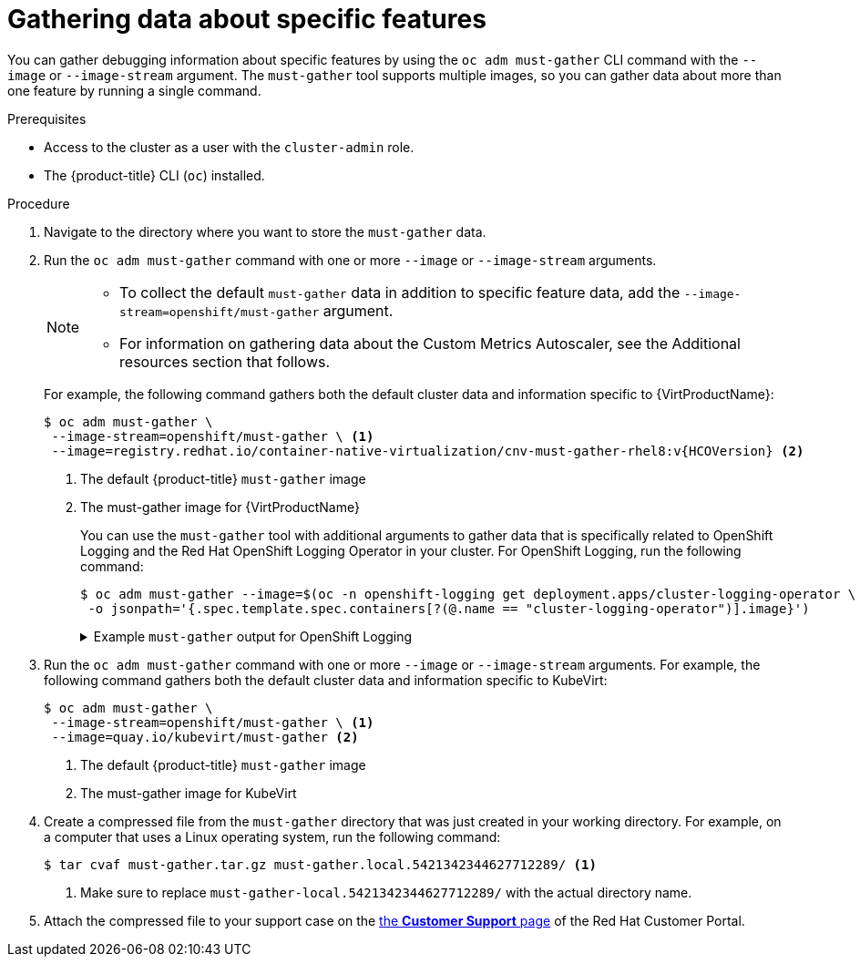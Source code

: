 // Module included in the following assemblies:
//
// * virt/logging_events_monitoring/virt-collecting-virt-data.adoc
// * support/gathering-cluster-data.adoc

//This file contains UI elements and/or package names that need to be updated.

ifeval::["{context}" == "gathering-cluster-data"]
:from-main-support-section:
:VirtProductName: OpenShift Virtualization
endif::[]

:_mod-docs-content-type: PROCEDURE
[id="gathering-data-specific-features_{context}"]
= Gathering data about specific features

You can gather debugging information about specific features by using the `oc adm must-gather` CLI command with the `--image` or `--image-stream` argument. The `must-gather` tool supports multiple images, so you can gather data about more than one feature by running a single command.

ifdef::from-main-support-section[]

ifndef::openshift-origin[]

.Supported must-gather images
[cols="2,2",options="header",subs="attributes+"]
|===
|Image |Purpose

|`registry.redhat.io/container-native-virtualization/cnv-must-gather-rhel8:v{HCOVersion}`
|Data collection for {VirtProductName}.

|`registry.redhat.io/openshift-serverless-1/svls-must-gather-rhel8`
|Data collection for OpenShift Serverless.

|`registry.redhat.io/openshift-service-mesh/istio-must-gather-rhel8:<installed_version_service_mesh>`
|Data collection for Red Hat OpenShift Service Mesh.

ifndef::openshift-dedicated[]
|`registry.redhat.io/rhmtc/openshift-migration-must-gather-rhel8:v<installed_version_migration_toolkit>`
|Data collection for the {mtc-full}.
endif::openshift-dedicated[]
ifdef::openshift-dedicated[]
|`registry.redhat.io/rhcam-1-2/openshift-migration-must-gather-rhel8`
|Data collection for migration-related information.
endif::openshift-dedicated[]

|`registry.redhat.io/odf4/ocs-must-gather-rhel8:v<installed_version_ODF>`
|Data collection for {rh-storage-first}.

|`registry.redhat.io/openshift-logging/cluster-logging-rhel8-operator`
|Data collection for OpenShift Logging.

|`registry.redhat.io/openshift4/ose-csi-driver-shared-resource-mustgather-rhel8`
|Data collection for OpenShift Shared Resource CSI Driver.

ifndef::openshift-dedicated[]
|`registry.redhat.io/openshift4/ose-local-storage-mustgather-rhel8:v<installed_version_LSO>`
|Data collection for Local Storage Operator.
endif::openshift-dedicated[]

|`registry.redhat.io/openshift-sandboxed-containers/osc-must-gather-rhel8:v<installed_version_sandboxed_containers>`
|Data collection for {sandboxed-containers-first}.

|`registry.redhat.io/workload-availability/self-node-remediation-must-gather-rhel8:v<installed-version-SNR>`
|Data collection for the Self Node Remediation (SNR) Operator and the Node Health Check (NHC) Operator.

|`registry.redhat.io/openshift4/ptp-must-gather-rhel8:v<installed-version-ptp>`
|Data collection for the PTP Operator.

|`registry.redhat.io/workload-availability/node-maintenance-must-gather-rhel8:v<installed-version-NMO>`
|Data collection for the Node Maintenance Operator (NMO).

|`quay.io/openshift-pipeline/must-gather`
|Data collection for Red Hat OpenShift Pipelines

|`registry.redhat.io/openshift-gitops-1/must-gather-rhel8:v<installed_version_GitOps>`
|Data collection for {gitops-title}.

|`registry.redhat.io/lvms4/lvms-must-gather-rhel8:v<installed_version_LVMS>`
|Data collection for the LVM Operator.

|===

[NOTE]
====
To determine the latest version for an {product-title} component's image, see the link:https://access.redhat.com/support/policy/updates/openshift[Red Hat {product-title} Life Cycle Policy] web page on the Red Hat Customer Portal.
====

endif::openshift-origin[]

ifdef::openshift-origin[]

.Available must-gather images
[cols="2,2",options="header"]
|===
|Image |Purpose

|`quay.io/kubevirt/must-gather`
|Data collection for KubeVirt.

|`quay.io/openshift-knative/must-gather`
|Data collection for Knative.

|`docker.io/maistra/istio-must-gather`
|Data collection for service mesh.

|`quay.io/konveyor/must-gather`
|Data collection for migration-related information.

|`quay.io/ocs-dev/ocs-must-gather`
|Data collection for {rh-storage}.

|`quay.io/openshift/origin-cluster-logging-operator`
|Data collection for OpenShift Logging.

ifndef::openshift-dedicated[]
|`quay.io/openshift/origin-local-storage-mustgather`
|Data collection for Local Storage Operator.
endif::openshift-dedicated[]

|`quay.io/openshift-pipeline/must-gather`
|Data collection for Red Hat OpenShift Pipelines

|`registry.redhat.io/openshift-gitops-1/gitops-must-gather-rhel8:v1.9.0`
|Data collection for {gitops-title}.
|===

endif::openshift-origin[]

endif::from-main-support-section[]

.Prerequisites

* Access to the cluster as a user with the `cluster-admin` role.
ifndef::openshift-dedicated[]
* The {product-title} CLI (`oc`) installed.
endif::openshift-dedicated[]
ifdef::openshift-dedicated[]
* The OpenShift CLI (`oc`) installed.
endif::openshift-dedicated[]

.Procedure

. Navigate to the directory where you want to store the `must-gather` data.

ifndef::openshift-origin[]

. Run the `oc adm must-gather` command with one or more `--image` or `--image-stream` arguments.
+
[NOTE]
====
* To collect the default `must-gather` data in addition to specific feature data, add the `--image-stream=openshift/must-gather` argument.

* For information on gathering data about the Custom Metrics Autoscaler, see the Additional resources section that follows.
====
+
For example, the following command gathers both the default cluster data and information specific to {VirtProductName}:
+
[source,terminal,subs="attributes+"]
----
$ oc adm must-gather \
 --image-stream=openshift/must-gather \ <1>
 --image=registry.redhat.io/container-native-virtualization/cnv-must-gather-rhel8:v{HCOVersion} <2>
----
<1> The default {product-title} `must-gather` image
<2> The must-gather image for {VirtProductName}
+
You can use the `must-gather` tool with additional arguments to gather data that is specifically related to OpenShift Logging and the
ifndef::openshift-dedicated[]
Red Hat OpenShift
endif::openshift-dedicated[]
ifdef::openshift-dedicated[]
Cluster
endif::openshift-dedicated[]
Logging Operator in your cluster. For OpenShift Logging, run the following command:
+
[source,terminal]
----
$ oc adm must-gather --image=$(oc -n openshift-logging get deployment.apps/cluster-logging-operator \
 -o jsonpath='{.spec.template.spec.containers[?(@.name == "cluster-logging-operator")].image}')
----
+
.Example `must-gather` output for OpenShift Logging
[%collapsible]
====
[source,terminal]
----
├── cluster-logging
│  ├── clo
│  │  ├── cluster-logging-operator-74dd5994f-6ttgt
│  │  ├── clusterlogforwarder_cr
│  │  ├── cr
│  │  ├── csv
│  │  ├── deployment
│  │  └── logforwarding_cr
│  ├── collector
│  │  ├── fluentd-2tr64
ifdef::openshift-dedicated[]
│  ├── curator
│  │  └── curator-1596028500-zkz4s
endif::openshift-dedicated[]
│  ├── eo
│  │  ├── csv
│  │  ├── deployment
│  │  └── elasticsearch-operator-7dc7d97b9d-jb4r4
│  ├── es
│  │  ├── cluster-elasticsearch
│  │  │  ├── aliases
│  │  │  ├── health
│  │  │  ├── indices
│  │  │  ├── latest_documents.json
│  │  │  ├── nodes
│  │  │  ├── nodes_stats.json
│  │  │  └── thread_pool
│  │  ├── cr
│  │  ├── elasticsearch-cdm-lp8l38m0-1-794d6dd989-4jxms
│  │  └── logs
│  │     ├── elasticsearch-cdm-lp8l38m0-1-794d6dd989-4jxms
│  ├── install
│  │  ├── co_logs
│  │  ├── install_plan
│  │  ├── olmo_logs
│  │  └── subscription
│  └── kibana
│     ├── cr
│     ├── kibana-9d69668d4-2rkvz
├── cluster-scoped-resources
│  └── core
│     ├── nodes
│     │  ├── ip-10-0-146-180.eu-west-1.compute.internal.yaml
│     └── persistentvolumes
│        ├── pvc-0a8d65d9-54aa-4c44-9ecc-33d9381e41c1.yaml
├── event-filter.html
├── gather-debug.log
└── namespaces
   ├── openshift-logging
   │  ├── apps
   │  │  ├── daemonsets.yaml
   │  │  ├── deployments.yaml
   │  │  ├── replicasets.yaml
   │  │  └── statefulsets.yaml
   │  ├── batch
   │  │  ├── cronjobs.yaml
   │  │  └── jobs.yaml
   │  ├── core
   │  │  ├── configmaps.yaml
   │  │  ├── endpoints.yaml
   │  │  ├── events
ifndef::openshift-dedicated[]
   │  │  │  ├── elasticsearch-im-app-1596020400-gm6nl.1626341a296c16a1.yaml
   │  │  │  ├── elasticsearch-im-audit-1596020400-9l9n4.1626341a2af81bbd.yaml
   │  │  │  ├── elasticsearch-im-infra-1596020400-v98tk.1626341a2d821069.yaml
   │  │  │  ├── elasticsearch-im-app-1596020400-cc5vc.1626341a3019b238.yaml
   │  │  │  ├── elasticsearch-im-audit-1596020400-s8d5s.1626341a31f7b315.yaml
   │  │  │  ├── elasticsearch-im-infra-1596020400-7mgv8.1626341a35ea59ed.yaml
endif::openshift-dedicated[]
ifdef::openshift-dedicated[]
   │  │  │  ├── curator-1596021300-wn2ks.162634ebf0055a94.yaml
   │  │  │  ├── curator.162638330681bee2.yaml
   │  │  │  ├── elasticsearch-delete-app-1596020400-gm6nl.1626341a296c16a1.yaml
   │  │  │  ├── elasticsearch-delete-audit-1596020400-9l9n4.1626341a2af81bbd.yaml
   │  │  │  ├── elasticsearch-delete-infra-1596020400-v98tk.1626341a2d821069.yaml
   │  │  │  ├── elasticsearch-rollover-app-1596020400-cc5vc.1626341a3019b238.yaml
   │  │  │  ├── elasticsearch-rollover-audit-1596020400-s8d5s.1626341a31f7b315.yaml
   │  │  │  ├── elasticsearch-rollover-infra-1596020400-7mgv8.1626341a35ea59ed.yaml
endif::openshift-dedicated[]
   │  │  ├── events.yaml
   │  │  ├── persistentvolumeclaims.yaml
   │  │  ├── pods.yaml
   │  │  ├── replicationcontrollers.yaml
   │  │  ├── secrets.yaml
   │  │  └── services.yaml
   │  ├── openshift-logging.yaml
   │  ├── pods
   │  │  ├── cluster-logging-operator-74dd5994f-6ttgt
   │  │  │  ├── cluster-logging-operator
   │  │  │  │  └── cluster-logging-operator
   │  │  │  │     └── logs
   │  │  │  │        ├── current.log
   │  │  │  │        ├── previous.insecure.log
   │  │  │  │        └── previous.log
   │  │  │  └── cluster-logging-operator-74dd5994f-6ttgt.yaml
   │  │  ├── cluster-logging-operator-registry-6df49d7d4-mxxff
   │  │  │  ├── cluster-logging-operator-registry
   │  │  │  │  └── cluster-logging-operator-registry
   │  │  │  │     └── logs
   │  │  │  │        ├── current.log
   │  │  │  │        ├── previous.insecure.log
   │  │  │  │        └── previous.log
   │  │  │  ├── cluster-logging-operator-registry-6df49d7d4-mxxff.yaml
   │  │  │  └── mutate-csv-and-generate-sqlite-db
   │  │  │     └── mutate-csv-and-generate-sqlite-db
   │  │  │        └── logs
   │  │  │           ├── current.log
   │  │  │           ├── previous.insecure.log
   │  │  │           └── previous.log
ifdef::openshift-dedicated[]
   │  │  ├── curator-1596028500-zkz4s
endif::openshift-dedicated[]
   │  │  ├── elasticsearch-cdm-lp8l38m0-1-794d6dd989-4jxms
ifndef::openshift-dedicated[]
   │  │  ├── elasticsearch-im-app-1596030300-bpgcx
   │  │  │  ├── elasticsearch-im-app-1596030300-bpgcx.yaml
endif::openshift-dedicated[]
ifdef::openshift-dedicated[]
   │  │  ├── elasticsearch-delete-app-1596030300-bpgcx
   │  │  │  ├── elasticsearch-delete-app-1596030300-bpgcx.yaml
endif::openshift-dedicated[]
   │  │  │  └── indexmanagement
   │  │  │     └── indexmanagement
   │  │  │        └── logs
   │  │  │           ├── current.log
   │  │  │           ├── previous.insecure.log
   │  │  │           └── previous.log
   │  │  ├── fluentd-2tr64
   │  │  │  ├── fluentd
   │  │  │  │  └── fluentd
   │  │  │  │     └── logs
   │  │  │  │        ├── current.log
   │  │  │  │        ├── previous.insecure.log
   │  │  │  │        └── previous.log
   │  │  │  ├── fluentd-2tr64.yaml
   │  │  │  └── fluentd-init
   │  │  │     └── fluentd-init
   │  │  │        └── logs
   │  │  │           ├── current.log
   │  │  │           ├── previous.insecure.log
   │  │  │           └── previous.log
   │  │  ├── kibana-9d69668d4-2rkvz
   │  │  │  ├── kibana
   │  │  │  │  └── kibana
   │  │  │  │     └── logs
   │  │  │  │        ├── current.log
   │  │  │  │        ├── previous.insecure.log
   │  │  │  │        └── previous.log
   │  │  │  ├── kibana-9d69668d4-2rkvz.yaml
   │  │  │  └── kibana-proxy
   │  │  │     └── kibana-proxy
   │  │  │        └── logs
   │  │  │           ├── current.log
   │  │  │           ├── previous.insecure.log
   │  │  │           └── previous.log
   │  └── route.openshift.io
   │     └── routes.yaml
   └── openshift-operators-redhat
      ├── ...
----
====
endif::openshift-origin[]

. Run the `oc adm must-gather` command with one or more `--image` or `--image-stream` arguments. For example, the following command gathers both the default cluster data and information specific to KubeVirt:
+
[source,terminal]
----
$ oc adm must-gather \
 --image-stream=openshift/must-gather \ <1>
 --image=quay.io/kubevirt/must-gather <2>
----
<1> The default {product-title} `must-gather` image
<2> The must-gather image for KubeVirt

ifndef::openshift-origin[]
. Create a compressed file from the `must-gather` directory that was just created in your working directory. For example, on a computer that uses a Linux
operating system, run the following command:
+
[source,terminal]
----
$ tar cvaf must-gather.tar.gz must-gather.local.5421342344627712289/ <1>
----
<1> Make sure to replace `must-gather-local.5421342344627712289/` with the
actual directory name.

. Attach the compressed file to your support case on the link:https://access.redhat.com/support/cases/#/case/list[the *Customer Support* page] of the Red Hat Customer Portal.
endif::openshift-origin[]

ifeval::["{context}" == "gathering-cluster-data"]
:!from-main-support-section:
:!VirtProductName:
endif::[]
